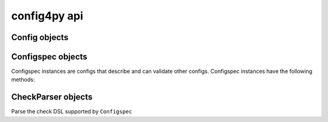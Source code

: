 config4py api
=============

Config objects
++++++++++++++

.. class:: Config
   .. classmethod:: parse(iterable)
      
      Parse a sequence of lines and return the resulting ``Config`` instance.
      ``iterable`` can be one of multiple sources that, when iterates over, 
      yield lines.  This is commonly files, but can also include sequences
      such as those derived from str.split().

   .. classmethod:: read(filenames, encoding='utf8')
      
      Attempt to read and parse a list of filenames.  Each config is merged
      against the one before it so later config files override earlier ones
      in the provided list.

   .. method:: merge(src_config)
  
      Merge one config instance with another.  This modifies the config 
      instance the merge method is called on. Merging copies all options and 
      subsections from the source config to the target instance. Any options
      that exist in both config objects are overwritten by those values from 
      the source config.

   .. method:: meld(config)
 
      Meld on config instance with another. Melding is much like merging except
      that options that exist in the target config are never overwritten by
      options in the source config.

   .. method write(filename, encoding='utf8')
  
      Write a representaton of the config to the specified filename. The target
      filename will be written with the specified encoding (default utf8).
      ``filename`` can also be any file-like object with a ``write()`` method.

Configspec objects
++++++++++++++++++
Configspec instances are configs that describe and can validate other configs.
Configspec instances have the following methods:

.. class:: Configspec
   .. method:: validate(config)
  
      Validate a ``Config`` instance based on an existing ``Configspec``.
      This method modifies ``config`` replacing option values with the conversion
      provided by the associated check.

CheckParser objects
+++++++++++++++++++
Parse the check DSL supported by ``Configspec``

.. class:: CheckParser

   .. classmethod:: parse(check)
      
      Parse a check and return a 3-tuple (check_name, args, kwargs)
      This is primarily used implicitly by ``Configspec`` to lookup checks by name
      in its own registry.
